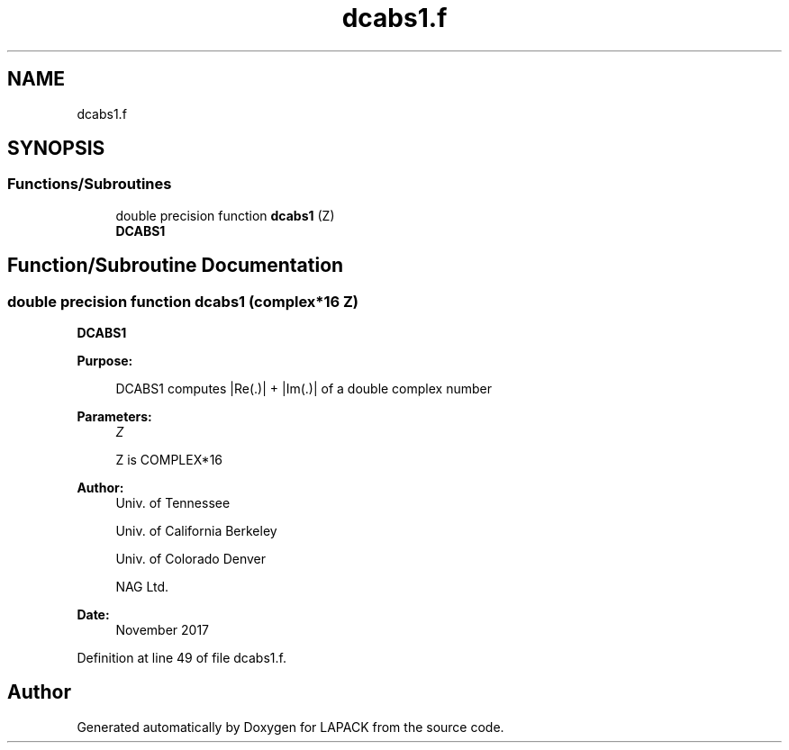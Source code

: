 .TH "dcabs1.f" 3 "Tue Nov 14 2017" "Version 3.8.0" "LAPACK" \" -*- nroff -*-
.ad l
.nh
.SH NAME
dcabs1.f
.SH SYNOPSIS
.br
.PP
.SS "Functions/Subroutines"

.in +1c
.ti -1c
.RI "double precision function \fBdcabs1\fP (Z)"
.br
.RI "\fBDCABS1\fP "
.in -1c
.SH "Function/Subroutine Documentation"
.PP 
.SS "double precision function dcabs1 (complex*16 Z)"

.PP
\fBDCABS1\fP 
.PP
\fBPurpose: \fP
.RS 4

.PP
.nf
 DCABS1 computes |Re(.)| + |Im(.)| of a double complex number
.fi
.PP
 
.RE
.PP
\fBParameters:\fP
.RS 4
\fIZ\fP 
.PP
.nf
          Z is COMPLEX*16
.fi
.PP
 
.RE
.PP
\fBAuthor:\fP
.RS 4
Univ\&. of Tennessee 
.PP
Univ\&. of California Berkeley 
.PP
Univ\&. of Colorado Denver 
.PP
NAG Ltd\&. 
.RE
.PP
\fBDate:\fP
.RS 4
November 2017 
.RE
.PP

.PP
Definition at line 49 of file dcabs1\&.f\&.
.SH "Author"
.PP 
Generated automatically by Doxygen for LAPACK from the source code\&.
